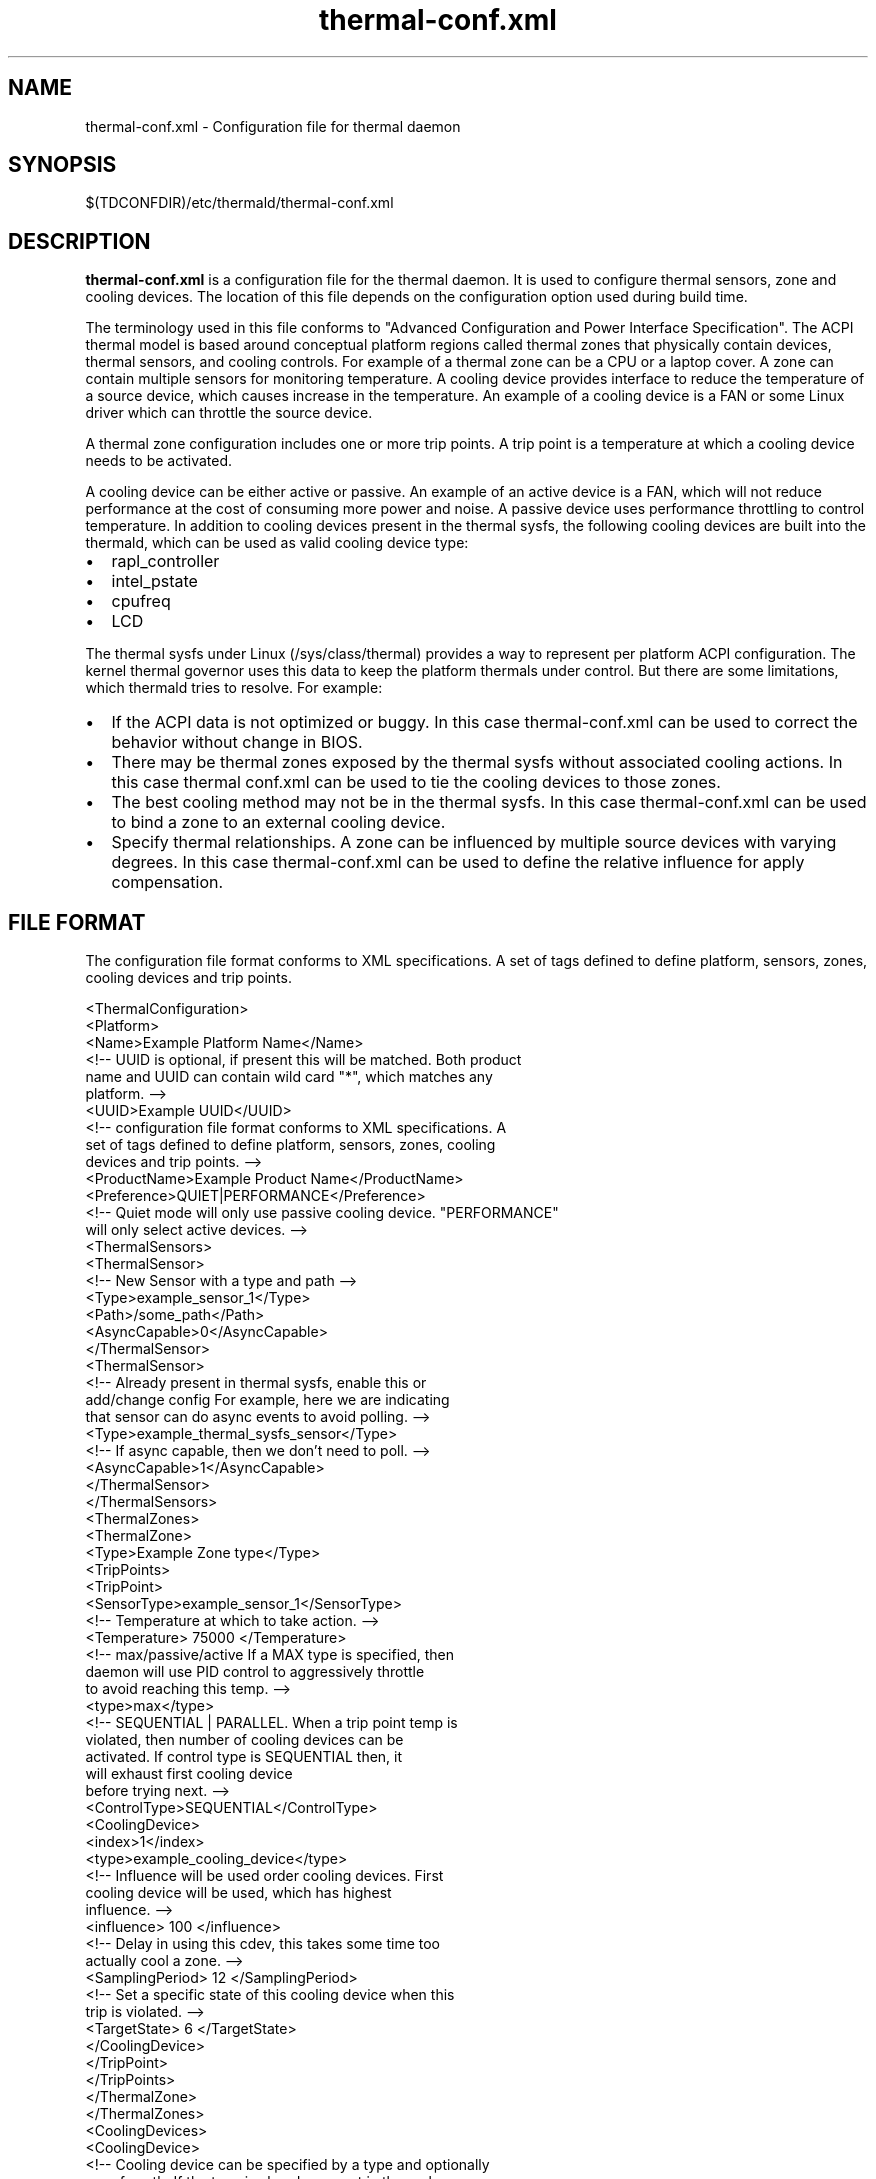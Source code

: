 .\" thermal-conf.xml(5) manual page
.\"
.\" This is free documentation; you can redistribute it and/or
.\" modify it under the terms of the GNU General Public License as
.\" published by the Free Software Foundation; either version 2 of
.\" the License, or (at your option) any later version.
.\"
.\" The GNU General Public License's references to "object code"
.\" and "executables" are to be interpreted as the output of any
.\" document formatting or typesetting system, including
.\" intermediate and printed output.
.\"
.\" This manual is distributed in the hope that it will be useful,
.\" but WITHOUT ANY WARRANTY; without even the implied warranty of
.\" MERCHANTABILITY or FITNESS FOR A PARTICULAR PURPOSE.  See the
.\" GNU General Public License for more details.
.\"
.\" You should have received a copy of the GNU General Public Licence along
.\" with this manual; if not, write to the Free Software Foundation, Inc.,
.\" 51 Franklin Street, Fifth Floor, Boston, MA 02110-1301, USA.
.\"
.\" Copyright (C) 2012 Intel Corporation. All rights reserved.
.\"
.TH thermal-conf.xml "5" "18 Dec 2018"

.SH NAME
thermal-conf.xml \- Configuration file for thermal daemon
.SH SYNOPSIS
$(TDCONFDIR)/etc/thermald/thermal-conf.xml

.SH DESCRIPTION
.B thermal-conf.xml
is a configuration file for the thermal daemon. It is used to configure 
thermal sensors, zone and cooling devices. The location of this file depends
on the configuration option used during build time.
.PP
The terminology used in this file conforms to "Advanced Configuration and Power
Interface Specification". The ACPI thermal model is based around conceptual
platform regions called thermal zones that physically contain devices, thermal
sensors, and cooling controls. For example of a thermal zone can be a CPU or a
laptop cover. A zone can contain multiple sensors for monitoring temperature. A
cooling device provides interface to reduce the temperature of a source device,
which causes increase in the temperature. An example of a cooling device is a
FAN or some Linux driver which can throttle the source device.
.PP
A thermal zone configuration includes one or more trip points. A trip point is
a temperature at which a cooling device needs to be activated.
.PP
A cooling device can be either active or passive. An example of an active
device is a FAN, which will not reduce performance at the cost of consuming
more power and noise. A passive device uses performance throttling to control
temperature. In addition to cooling devices present in the thermal sysfs, the
following cooling devices are built into the thermald, which can be used as
valid cooling device type:
.TP
.PP
.IP \(bu 2
rapl_controller
.IP \(bu 2
intel_pstate
.IP \(bu 2
cpufreq
.IP \(bu 2
LCD
.PP
The thermal sysfs under Linux (/sys/class/thermal) provides a way to represent
per platform ACPI configuration. The kernel thermal governor uses this data to
keep the platform thermals under control. But there are some limitations, which
thermald tries to resolve. For example:
.TP
.PP
.IP \(bu 2
If the ACPI data is not optimized or buggy. In this case thermal-conf.xml
can be used to correct the behavior without change in BIOS.
.IP \(bu 2
There may be thermal zones exposed by the thermal sysfs without associated
cooling actions. In this case thermal conf.xml can be used to tie the cooling
devices to those zones.
.IP \(bu 2
The best cooling method may not be in the thermal sysfs. In this case
thermal-conf.xml can be used to bind a zone to an external cooling device.
.IP \(bu 2
Specify thermal relationships. A zone can be influenced by multiple source
devices with varying degrees. In this case thermal-conf.xml can be used to
define the relative influence for apply compensation.
.PP
.SH FILE FORMAT
The configuration file format conforms to XML specifications. A set of tags
defined to define platform, sensors, zones, cooling devices and trip points.
.sp 1
.EX
<ThermalConfiguration>
  <Platform>
    <Name>Example Platform Name</Name>
    <!-- UUID is optional, if present this will be matched. Both product
         name and UUID can contain wild card "*", which matches any
         platform. -->
    <UUID>Example UUID</UUID>
    <!-- configuration file format conforms to XML specifications. A
         set of tags defined to define platform, sensors, zones, cooling
         devices and trip points. -->
    <ProductName>Example Product Name</ProductName>
    <Preference>QUIET|PERFORMANCE</Preference>
    <!-- Quiet mode will only use passive cooling device. "PERFORMANCE"
         will only select active devices. -->
    <ThermalSensors>
      <ThermalSensor>
        <!-- New Sensor with a type and path -->
        <Type>example_sensor_1</Type>
        <Path>/some_path</Path>
        <AsyncCapable>0</AsyncCapable>
      </ThermalSensor>
      <ThermalSensor>
        <!-- Already present in thermal sysfs, enable this or
             add/change config For example, here we are indicating
             that sensor can do async events to avoid polling. -->
        <Type>example_thermal_sysfs_sensor</Type>
        <!-- If async capable, then we don't need to poll. -->
        <AsyncCapable>1</AsyncCapable>
      </ThermalSensor>
    </ThermalSensors>
    <ThermalZones>
      <ThermalZone>
        <Type>Example Zone type</Type>
        <TripPoints>
          <TripPoint>
            <SensorType>example_sensor_1</SensorType>
            <!-- Temperature at which to take action. -->
            <Temperature> 75000 </Temperature>
            <!-- max/passive/active If a MAX type is specified, then
                 daemon will use PID control to aggressively throttle
                 to avoid reaching this temp. -->
            <type>max</type>
            <!-- SEQUENTIAL | PARALLEL. When a trip point temp is
                 violated, then number of cooling devices can be
                 activated. If control type is SEQUENTIAL then, it
                 will exhaust first cooling device
                 before trying next. -->
            <ControlType>SEQUENTIAL</ControlType>
            <CoolingDevice>
              <index>1</index>
              <type>example_cooling_device</type>
              <!-- Influence will be used order cooling devices. First
                   cooling device will be used, which has highest
                   influence. -->
              <influence> 100 </influence>
              <!-- Delay in using this cdev, this takes some time too
                   actually cool a zone. -->
              <SamplingPeriod> 12 </SamplingPeriod>
              <!-- Set a specific state of this cooling device when this
                   trip is violated. -->
              <TargetState> 6 </TargetState>
            </CoolingDevice>
          </TripPoint>
        </TripPoints>
      </ThermalZone>
    </ThermalZones>
    <CoolingDevices>
      <CoolingDevice>
        <!-- Cooling device can be specified by a type and optionally
             a sysfs path. If the type is already present in thermal
             sysfs, there is no need of a path. Compensation can use
             min/max and step size to increasing cool the system.
             Debounce period can be used to force a waiting period
             for action. -->
        <Type>example_cooling_device</Type>
        <MinState>0</MinState>
        <IncDecStep>10</IncDecStep>
        <ReadBack> 0 </ReadBack>
        <MaxState>50</MaxState>
        <DebouncePeriod>5000</DebouncePeriod>
        <!-- If there are no PID parameters, compensation increase step
             wise and exponentially (if single step is not able to
             change trend).
             Alternatively a PID parameters can be specified then next
             step will use PID calculation using provided PID
             constants. -->
        <PidControl>
          <kp>0.001</kp>
          <kd>0.0001</kd>
          <ki>0.0001</ki>
        </PidControl>
        <!-- Write some prefix attached to state value, like below the
             prefix is "level ". It will preserve spaces as entered
             when writing to sysfs. -->
        <WritePrefix>level </WritePrefix>
      </CoolingDevice>
    </CoolingDevices>
  </Platform>
</ThermalConfiguration>
.EE
.SH EXAMPLE CONFIGURATIONS
.PP
.B Example 1:
This is a very simple configuration, to change the passive limit on the
CPU. Instead of default, this new temperature 86C in the configuration is
used. This will start cooling, once the temperature reaches 86C.
.sp 1
.EX
<?xml version="1.0"?>
<ThermalConfiguration>
  <Platform>
    <Name>Override CPU default passive</Name>
    <ProductName>*</ProductName>
    <Preference>QUIET</Preference>
    <ThermalZones>
      <ThermalZone>
        <Type>cpu</Type>
        <TripPoints>
          <TripPoint>
            <Temperature>86000</Temperature>
            <type>passive</type>
          </TripPoint>
        </TripPoints>
      </ThermalZone>
    </ThermalZones>
  </Platform>
</ThermalConfiguration>
.EE
.PP
.B Example 2:
In this configuration, we are controlling backlight when some sensor "SEN2"
reaches 60C. Here "LCD" is a standard cooling device, which uses Linux
backlight sysfs interface. "LCD_Zone" is a valid thermal zone in Linux
thermal sysfs on the test platform, hence we don't need to provide path for
sysfs for "LCD_Zone". The Linux thermal sysfs is already parsed and loaded
by the thermald program.
.sp 1
.EX
<?xml version="1.0"?>
<ThermalConfiguration>
  <Platform>
    <Name>Change Backlight</Name>
    <ProductName>*</ProductName>
    <Preference>QUIET</Preference>
    <ThermalZones>
      <ThermalZone>
        <Type>LCD_Zone</Type>
        <TripPoints>
          <TripPoint>
            <SensorType>SEN2</SensorType>
            <Temperature>60000</Temperature>
            <type>passive</type>
            <CoolingDevice>
              <Type>LCD</Type>
            </CoolingDevice>
          </TripPoint>
        </TripPoints>
      </ThermalZone>
    </ThermalZones>
  </Platform>
</ThermalConfiguration>
.EE
.PP
.B Example 3:
In this example Lenovo Thinkpad X220 and fan speed is controlled. Here a
cooling device "_Fan", can be controlled via sysfs
/sys/devices/platform/thinkpad_hwmon/pwm1. When the x86_pkg_temp reaches 45C,
Fan is started with increasing speeds, if the temperature can't be
controlled at 45C.
.sp 1
.EX
<?xml version="1.0"?>
<ThermalConfiguration>
  <Platform>
    <Name>Lenovo ThinkPad X220</Name>
    <ProductName>*</ProductName>
    <Preference>QUIET</Preference>
    <ThermalZones>
      <ThermalZone>
        <Type>x86_pkg_temp</Type>
        <TripPoints>
          <TripPoint>
            <SensorType>x86_pkg_temp</SensorType>
            <Temperature>45000</Temperature>
            <type>passive</type>
            <ControlType>SEQUENTIAL</ControlType>
            <CoolingDevice>
              <index>1</index>
              <type>_Fan</type>
              <influence> 100 </influence>
              <SamplingPeriod> 12 </SamplingPeriod>
            </CoolingDevice>
          </TripPoint>
        </TripPoints>
      </ThermalZone>
    </ThermalZones>
    <CoolingDevices>
      <CoolingDevice>
        <Type>_Fan</Type>
        <Path>/sys/devices/platform/thinkpad_hwmon/pwm1</Path>
        <MinState>0</MinState>
        <IncDecStep>30</IncDecStep>
        <ReadBack> 0 </ReadBack>
        <MaxState>255</MaxState>
        <DebouncePeriod>5</DebouncePeriod>
      </CoolingDevice>
    </CoolingDevices>
  </Platform>
</ThermalConfiguration>
.EE
.PP
.B Example 4:
The following example shows how PID can be used. Here once temperature
exceeds 80C, compensation is calculated using PID using 80C as set point of
PID. The compensation depends on error from the set point. Here the default
built in processor cooling device is used with min state as 0 and max state
as 10.
.sp 1
.EX
<?xml version="1.0"?>
<ThermalConfiguration>
  <Platform>
    <Name>Use PID param </Name>
    <ProductName>*</ProductName>
    <Preference>QUIET</Preference>
    <ThermalZones>
      <ThermalZone>
        <Type>x86_pkg_temp</Type>
        <TripPoints>
          <TripPoint>
            <SensorType>x86_pkg_temp</SensorType>
            <Temperature>80000</Temperature>
            <type>passive</type>
            <ControlType>SEQUENTIAL</ControlType>
            <CoolingDevice>
              <type>Processor</type>
            </CoolingDevice>
          </TripPoint>
        </TripPoints>
      </ThermalZone>
    </ThermalZones>
    <CoolingDevices>
      <CoolingDevice>
        <Type>Processor</Type>
        <PidControl>
          <kp>0.0002</kp>
          <kd>0</kd>
          <ki>0</ki>
        </PidControl>
      </CoolingDevice>
    </CoolingDevices>
  </Platform>
</ThermalConfiguration>
.EE
.PP
.B Example 5:
The following example shows how to control Fan when the sysfs expects some
string prefix. For example instead of just write a number to fan control
sysfs, the interface requires "level " in front of the speed index value.
.sp 1
.EX
<?xml version="1.0"?>
<ThermalConfiguration>
  <Platform>
    <Name>Use Fan control first then CPU throttle </Name>
    <ProductName>*</ProductName>
    <Preference>QUIET</Preference>
    <ThermalZones>
      <ThermalZone>
        <Type>x86_pkg_temp</Type>
        <TripPoints>
          <TripPoint>
            <SensorType>x86_pkg_temp</SensorType>
            <Temperature>80000</Temperature>
            <type>passive</type>
            <ControlType>SEQUENTIAL</ControlType>
            <CoolingDevice>
              <type>_fan_</type>
            </CoolingDevice>
          </TripPoint>
        </TripPoints>
      </ThermalZone>
    </ThermalZones>
    <CoolingDevices>
      <CoolingDevice>
        <Type>_fan_</Type>
        <Path>/proc/acpi/ibm/fan</Path>
        <WritePrefix>level </WritePrefix>
        <MinState>0</MinState>
        <MaxState>5</MaxState>
        <DebouncePeriod>10</DebouncePeriod>
      </CoolingDevice>
    </CoolingDevices>
  </Platform>
</ThermalConfiguration>
.EE
.PP
Example 6: Similar to example 5, but write different speeds at
different temperatures.
.sp 1
.EX
<?xml version="1.0"?>
<ThermalConfiguration>
  <Platform>
    <Name>Use Fan control first then CPU throttle </Name>
    <ProductName>*</ProductName>
    <Preference>QUIET</Preference>
    <ThermalZones>
      <ThermalZone>
        <Type>x86_pkg_temp</Type>
        <TripPoints>
          <TripPoint>
            <SensorType>x86_pkg_temp</SensorType>
            <Temperature>80000</Temperature>
            <type>passive</type>
            <CoolingDevice>
              <type>_fan_</type>
              <TargetState>1</TargetState>
            </CoolingDevice>
          </TripPoint>
          <TripPoint>
            <SensorType>x86_pkg_temp</SensorType>
            <Temperature>85000</Temperature>
            <type>passive</type>
            <CoolingDevice>
              <type>_fan_</type>
              <TargetState>2</TargetState>
            </CoolingDevice>
          </TripPoint>
        </TripPoints>
      </ThermalZone>
    </ThermalZones>
    <CoolingDevices>
      <CoolingDevice>
        <Type>_fan_</Type>
        <Path>/proc/acpi/ibm/fan</Path>
        <WritePrefix>level </WritePrefix>
        <MinState>0</MinState>
        <MaxState>5</MaxState>
        <DebouncePeriod>10</DebouncePeriod>
      </CoolingDevice>
    </CoolingDevices>
  </Platform>
</ThermalConfiguration>
.EE
.PP
Example 7: Use RAPL power limits to control.
.sp 1
.EX
<?xml version="1.0"?>
<!-- BEGIN -->
<ThermalConfiguration>
<Platform>
	<Name> TEST </Name>
	<ProductName>Example_RAPL_Power </ProductName>
	<Preference>QUIET</Preference>
	<PPCC>
		<!--
		Specify the Maximum/Minimum RAPL power limit for the
		platform. The limits are in milli watts.
		The step size to reduce/increase for each sampling interval
		Time window in miili seconds.
		-->
		<PowerLimitIndex>0</PowerLimitIndex>
		<PowerLimitMinimum>15000</PowerLimitMinimum>
		<PowerLimitMaximum>2000</PowerLimitMaximum>
		<TimeWindowMinimum>30</TimeWindowMinimum>
		<TimeWindowMaximum>20</TimeWindowMaximum>
		<StepSize>1000</StepSize>
	</PPCC>
	<ThermalZones>
		<ThermalZone>
			<Type>TestZone</Type>
			<TripPoints>
				<TripPoint>
					<SensorType>SEN3</SensorType>
					<Temperature>50000</Temperature>
					<Type>Passive</Type>
					<CoolingDevice>
						<Type>B0D4</Type>
						<SamplingPeriod>3</SamplingPeriod>
						<TargetState>2147483647</TargetState>
							<!--
							This setting means that when SEN3 reaches 50C, set the RAPL
							max power limit to whatever the maximum power limit of the
							platform.
							-->
					</CoolingDevice>
				</TripPoint>
				<TripPoint>
					<SensorType>SEN3</SensorType>
					<Temperature>52000</Temperature>
					<Type>Passive</Type>
					<CoolingDevice>
						<Type>B0D4</Type>
						<SamplingPeriod>3</SamplingPeriod>
						<TargetState>8500000</TargetState>
							<!--
							This setting means that when SEN3 reaches 52C, set the RAPL
							max power limit to 8.5W.
							-->
					</CoolingDevice>
				</TripPoint>
				<TripPoint>
					<SensorType>SEN3</SensorType>
					<Temperature>60000</Temperature>
					<Type>Passive</Type>
					<CoolingDevice>
						<Type>B0D4</Type>
						<SamplingPeriod>3</SamplingPeriod>
						<TargetState>4500000</TargetState>
							<!--
							This setting means that when SEN3 reaches 60C, set the RAPL
							max power limit to 4.5W.
							-->
					</CoolingDevice>
				</TripPoint>
				<TripPoint>
					<SensorType>SEN3</SensorType>
					<Temperature>65000</Temperature>
					<Type>Passive</Type>
					<CoolingDevice>
						<Type>B0D4</Type>
						<SamplingPeriod>3</SamplingPeriod>
							<!--
							This setting means that when SEN3 reaches 65C, set the RAPL
							max power limit to minimum power limit for the platform.
							-->
					</CoolingDevice>
				</TripPoint>
			</TripPoints>
		</ThermalZone>
	</ThermalZones>
</Platform>
</ThermalConfiguration>
.EE
